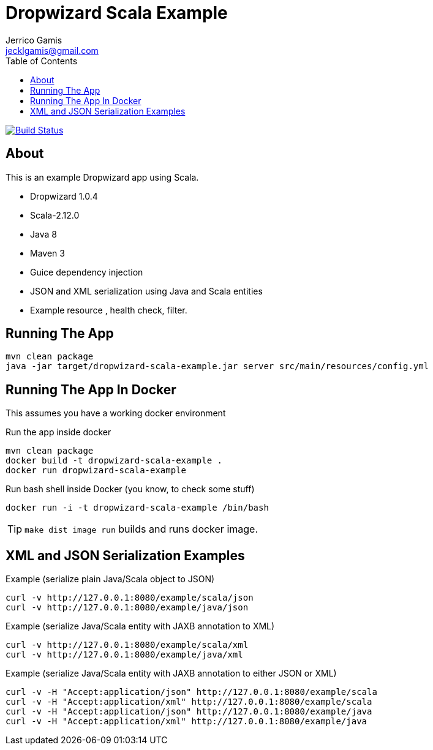 Dropwizard Scala Example
========================
Jerrico Gamis <jecklgamis@gmail.com>
:Author Initials: JG
:toc:
:icons:
:website: http://github.com/jecklgamis/dropwizard-scala-example

image:https://travis-ci.org/jecklgamis/dropwizard-scala-example.svg?branch=master[Build Status,link=https://travis-ci.org/jecklgamis/dropwizard-scala-example]

About
-----
This is an example Dropwizard app using Scala.

* Dropwizard 1.0.4
* Scala-2.12.0
* Java 8
* Maven 3
* Guice dependency injection
* JSON and XML serialization using Java and Scala entities
* Example resource , health check, filter.


Running The App
---------------
-----
mvn clean package
java -jar target/dropwizard-scala-example.jar server src/main/resources/config.yml
-----

Running The App In Docker
-------------------------
This assumes you have a working docker environment

.Run the app inside docker
----
mvn clean package
docker build -t dropwizard-scala-example .
docker run dropwizard-scala-example
----

.Run bash shell inside Docker (you know, to check some stuff)
----
docker run -i -t dropwizard-scala-example /bin/bash
----

TIP: `make dist image run` builds and runs docker image.

XML and JSON Serialization Examples
-----------------------------------

Example (serialize plain Java/Scala object to JSON)
----
curl -v http://127.0.0.1:8080/example/scala/json
curl -v http://127.0.0.1:8080/example/java/json
----

Example (serialize Java/Scala entity with JAXB annotation to XML)
----
curl -v http://127.0.0.1:8080/example/scala/xml
curl -v http://127.0.0.1:8080/example/java/xml
----

Example (serialize Java/Scala entity with JAXB annotation to either JSON or XML)
----
curl -v -H "Accept:application/json" http://127.0.0.1:8080/example/scala
curl -v -H "Accept:application/xml" http://127.0.0.1:8080/example/scala
curl -v -H "Accept:application/json" http://127.0.0.1:8080/example/java
curl -v -H "Accept:application/xml" http://127.0.0.1:8080/example/java
----








